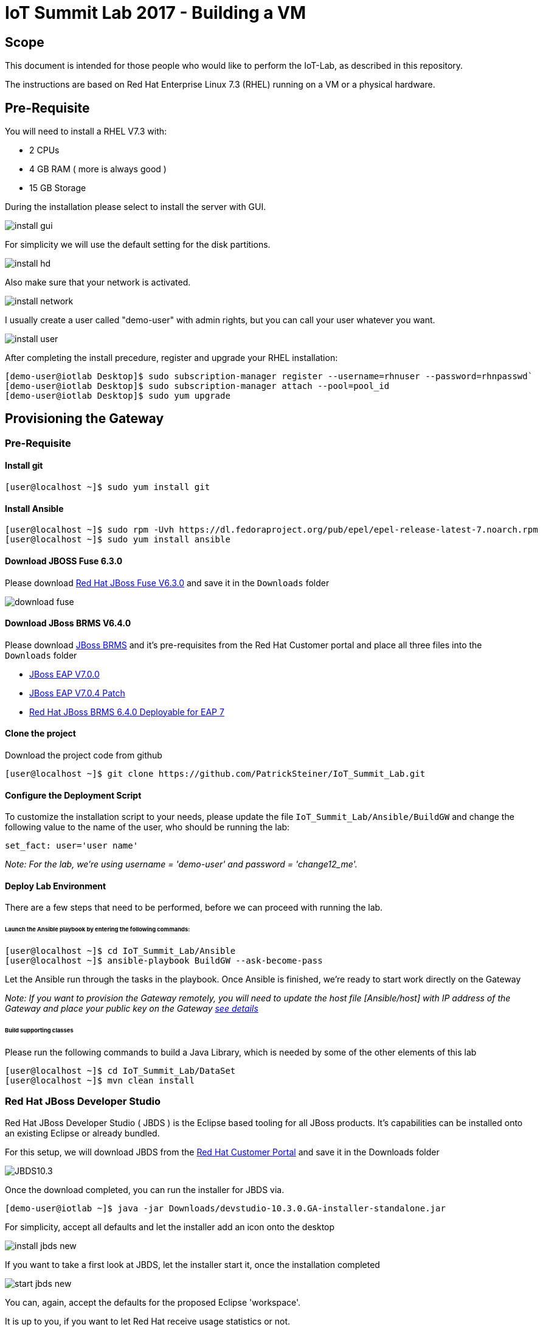 = IoT Summit Lab 2017 - Building a VM

:Author:    Patrick Steiner
:Email:     psteiner@redhat.com
:Date:      03.3.2017

:toc: macro

toc::[]

== Scope
This document is intended for those people who would like to perform the
IoT-Lab, as described in this repository.

The instructions are based on Red Hat Enterprise Linux 7.3 (RHEL) running on a VM or a physical hardware.

== Pre-Requisite
You will need to install a RHEL V7.3 with:

 * 2 CPUs
 * 4 GB RAM ( more is always good )
 * 15 GB Storage

During the installation please select to install the server with GUI.

image:images/install_gui.png[]

For simplicity we will use the default setting for the disk partitions.

image:images/install_hd.png[]

Also make sure that your network is activated.

image:images/install_network.png[]

I usually create a user called "demo-user" with admin rights, but you can call
your user whatever you want.

image:images/install_user.png[]

After completing the install precedure, register and upgrade your RHEL installation:


```
[demo-user@iotlab Desktop]$ sudo subscription-manager register --username=rhnuser --password=rhnpasswd`
[demo-user@iotlab Desktop]$ sudo subscription-manager attach --pool=pool_id
[demo-user@iotlab Desktop]$ sudo yum upgrade

```
== Provisioning the Gateway
=== Pre-Requisite

==== Install git

  [user@localhost ~]$ sudo yum install git

==== Install Ansible

  [user@localhost ~]$ sudo rpm -Uvh https://dl.fedoraproject.org/pub/epel/epel-release-latest-7.noarch.rpm
  [user@localhost ~]$ sudo yum install ansible

==== Download JBOSS Fuse 6.3.0

Please download https://access.redhat.com/jbossnetwork/restricted/softwareDownload.html?softwareId=46901[Red Hat JBoss Fuse V6.3.0]
and save it in the `Downloads` folder

image:images/download_fuse.png[]

==== Download JBoss BRMS V6.4.0

Please download https://www.redhat.com/en/technologies/jboss-middleware/business-rules[JBoss BRMS]
and it's pre-requisites from the Red Hat Customer portal and place all three files
into the `Downloads` folder

 * https://access.redhat.com/jbossnetwork/restricted/softwareDownload.html?softwareId=43891[JBoss EAP V7.0.0]
 * https://access.redhat.com/jbossnetwork/restricted/softwareDownload.html?softwareId=49331[JBoss EAP V7.0.4 Patch]
 * https://access.redhat.com/jbossnetwork/restricted/softwareDownload.html?softwareId=48291[Red Hat JBoss BRMS 6.4.0 Deployable for EAP 7]

==== Clone the project

Download the project code from github

 [user@localhost ~]$ git clone https://github.com/PatrickSteiner/IoT_Summit_Lab.git

==== Configure the Deployment Script

To customize the installation script to your needs, please update the file `IoT_Summit_Lab/Ansible/BuildGW`
and change the following value to the name of the user, who should be running the lab:

 set_fact: user='user name'

_Note: For the lab, we're using username = 'demo-user' and password = 'change12_me'._

==== Deploy Lab Environment

There are a few steps that need to be performed, before we can proceed with
running the lab.

====== Launch the Ansible playbook by entering the following commands:

  [user@localhost ~]$ cd IoT_Summit_Lab/Ansible
  [user@localhost ~]$ ansible-playbook BuildGW --ask-become-pass

Let the Ansible run through the tasks in the playbook. Once Ansible is finished, we're ready to start work directly on the Gateway

_Note: If you want to provision the Gateway remotely, you will need to update the host file [Ansible/host] with IP address of the Gateway and place your public key on the Gateway https://github.com/redhat-iot/Virtual_IoT_Gateway/tree/Virtual-Lab-1-Host/Ansible[see details]_


====== Build supporting classes
Please run the following commands to build a Java Library, which is needed
by some of the other elements of this lab

 [user@localhost ~]$ cd IoT_Summit_Lab/DataSet
 [user@localhost ~]$ mvn clean install

=== Red Hat JBoss Developer Studio
Red Hat JBoss Developer Studio ( JBDS ) is the Eclipse based tooling
for all JBoss products. It's capabilities can be installed onto an
existing Eclipse or already bundled.

For this setup, we will download JBDS from the https://access.redhat.com/jbossnetwork/restricted/listSoftware.html?product=jbossdeveloperstudio&downloadType=distributions[Red Hat Customer Portal] and save it in the Downloads folder


image:images/JBDS10.3.png[]


Once the download completed, you can run the installer for JBDS via.

 [demo-user@iotlab ~]$ java -jar Downloads/devstudio-10.3.0.GA-installer-standalone.jar


For simplicity, accept all defaults and let the installer add an icon onto the desktop

image:images/install_jbds-new.png[]

If you want to take a first look at JBDS, let the installer start it, once
the installation completed

image:images/start_jbds-new.png[]

You can, again, accept the defaults for the proposed Eclipse 'workspace'.

It is up to you, if you want to let Red Hat receive usage statistics or not.

Once JBDS has fully started and the 'workspace' is shown, you will have to
switch to the panel to install additional software into JBDS

image:images/jbds_software_updates.png[]

Select *JBoss Fuse Development* for installation.

image:images/jbds_install_tooling.png[]

After installing the Tooling and restarting JBDS, you can import the source
projects for the labs, to do so, perform the following steps

 * Open the 'Import' wizard of JBDS

image:images/import_1.png[]

 * Select 'Existing Maven Project' as import source

image:images/import_2.png[]

 * Select the '/home/demo-user/IoT_Summit_Lab/RoutingService' directory

image:images/import_3.png[]

 * Have patience or a cup of coffee, as JBDS downloads a lot of Maven dependencies for you.

 * Re-Do the same steps for the project in '/home/demo-user/IoT_Summit_Lab/BusinessRulesService'

*Now you are ready to proceed with the Labs! Have fun!*
